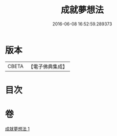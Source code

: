 #+TITLE: 成就夢想法 
#+DATE: 2016-06-08 16:52:59.289373

* 版本
 |     CBETA|【電子佛典集成】|

* 目次

* 卷
[[file:KR6j0745_001.txt][成就夢想法 1]]


